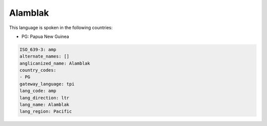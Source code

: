 .. _amp:

Alamblak
========

This language is spoken in the following countries:

* PG: Papua New Guinea

.. code-block:: yaml

    ISO_639-3: amp
    alternate_names: []
    anglicanized_name: Alamblak
    country_codes:
    - PG
    gateway_language: tpi
    lang_code: amp
    lang_direction: ltr
    lang_name: Alamblak
    lang_region: Pacific
    
